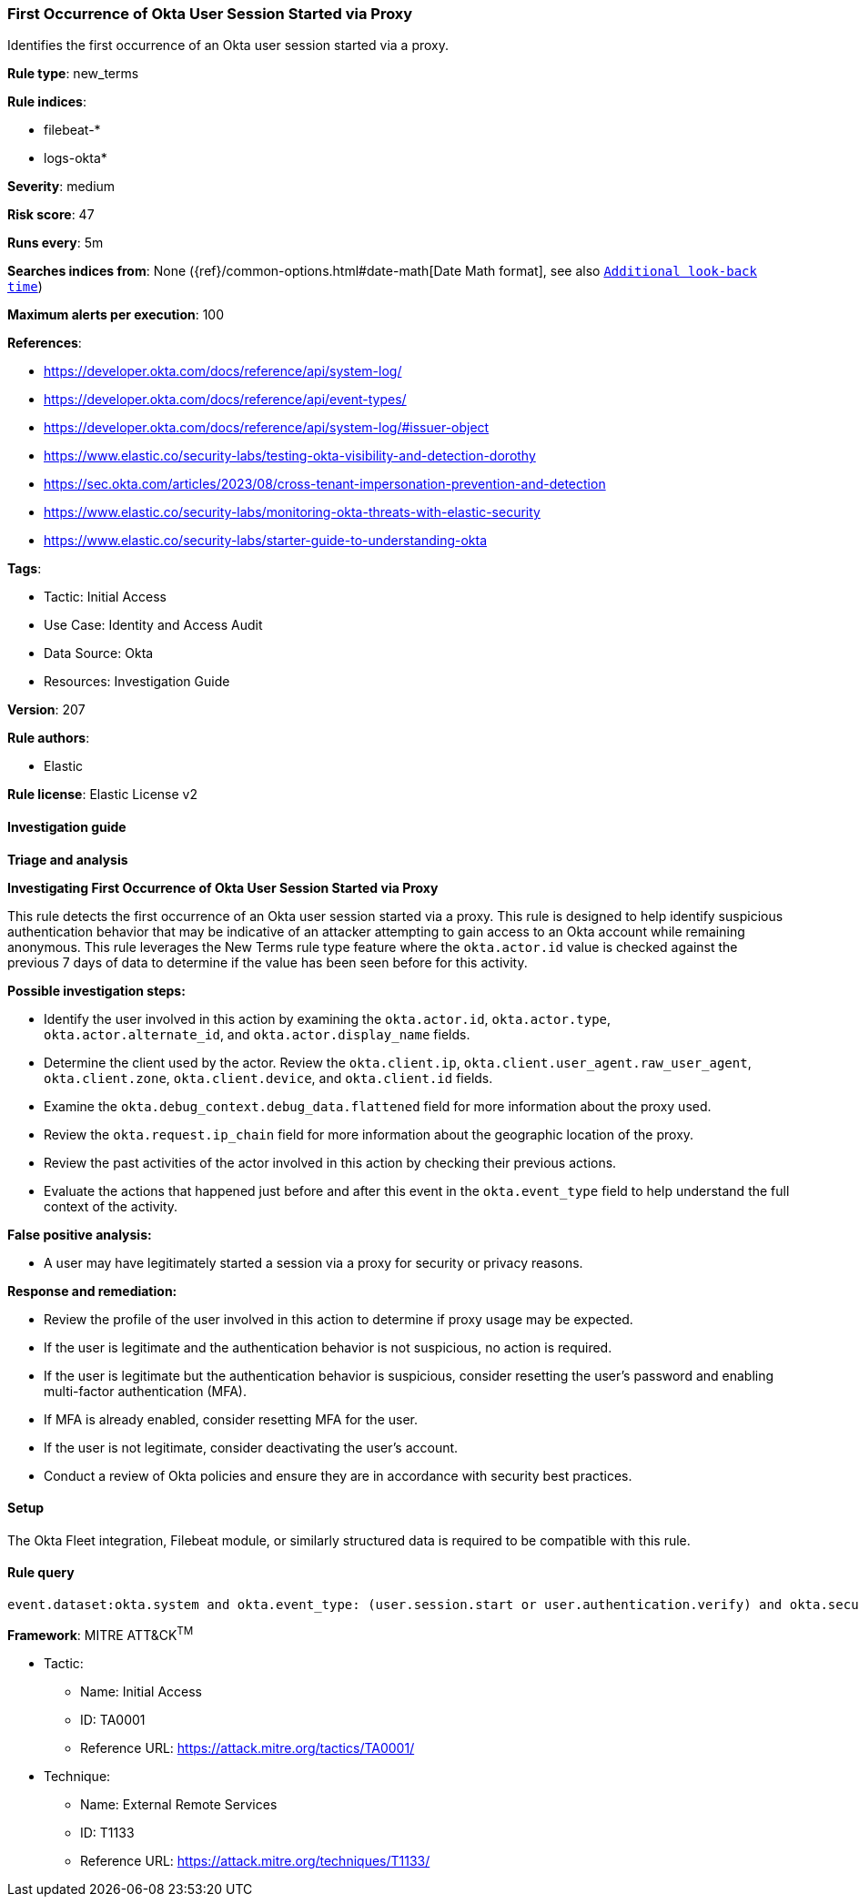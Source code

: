 [[prebuilt-rule-8-17-7-first-occurrence-of-okta-user-session-started-via-proxy]]
=== First Occurrence of Okta User Session Started via Proxy

Identifies the first occurrence of an Okta user session started via a proxy.

*Rule type*: new_terms

*Rule indices*: 

* filebeat-*
* logs-okta*

*Severity*: medium

*Risk score*: 47

*Runs every*: 5m

*Searches indices from*: None ({ref}/common-options.html#date-math[Date Math format], see also <<rule-schedule, `Additional look-back time`>>)

*Maximum alerts per execution*: 100

*References*: 

* https://developer.okta.com/docs/reference/api/system-log/
* https://developer.okta.com/docs/reference/api/event-types/
* https://developer.okta.com/docs/reference/api/system-log/#issuer-object
* https://www.elastic.co/security-labs/testing-okta-visibility-and-detection-dorothy
* https://sec.okta.com/articles/2023/08/cross-tenant-impersonation-prevention-and-detection
* https://www.elastic.co/security-labs/monitoring-okta-threats-with-elastic-security
* https://www.elastic.co/security-labs/starter-guide-to-understanding-okta

*Tags*: 

* Tactic: Initial Access
* Use Case: Identity and Access Audit
* Data Source: Okta
* Resources: Investigation Guide

*Version*: 207

*Rule authors*: 

* Elastic

*Rule license*: Elastic License v2


==== Investigation guide



*Triage and analysis*



*Investigating First Occurrence of Okta User Session Started via Proxy*


This rule detects the first occurrence of an Okta user session started via a proxy. This rule is designed to help identify suspicious authentication behavior that may be indicative of an attacker attempting to gain access to an Okta account while remaining anonymous. This rule leverages the New Terms rule type feature where the `okta.actor.id` value is checked against the previous 7 days of data to determine if the value has been seen before for this activity.


*Possible investigation steps:*

- Identify the user involved in this action by examining the `okta.actor.id`, `okta.actor.type`, `okta.actor.alternate_id`, and `okta.actor.display_name` fields.
- Determine the client used by the actor. Review the `okta.client.ip`, `okta.client.user_agent.raw_user_agent`, `okta.client.zone`, `okta.client.device`, and `okta.client.id` fields.
- Examine the `okta.debug_context.debug_data.flattened` field for more information about the proxy used.
- Review the `okta.request.ip_chain` field for more information about the geographic location of the proxy.
- Review the past activities of the actor involved in this action by checking their previous actions.
- Evaluate the actions that happened just before and after this event in the `okta.event_type` field to help understand the full context of the activity.


*False positive analysis:*

- A user may have legitimately started a session via a proxy for security or privacy reasons.


*Response and remediation:*

- Review the profile of the user involved in this action to determine if proxy usage may be expected.
- If the user is legitimate and the authentication behavior is not suspicious, no action is required.
- If the user is legitimate but the authentication behavior is suspicious, consider resetting the user's password and enabling multi-factor authentication (MFA).
    - If MFA is already enabled, consider resetting MFA for the user.
- If the user is not legitimate, consider deactivating the user's account.
- Conduct a review of Okta policies and ensure they are in accordance with security best practices.

==== Setup


The Okta Fleet integration, Filebeat module, or similarly structured data is required to be compatible with this rule.

==== Rule query


[source, js]
----------------------------------
event.dataset:okta.system and okta.event_type: (user.session.start or user.authentication.verify) and okta.security_context.is_proxy:true and not okta.actor.id: okta*

----------------------------------

*Framework*: MITRE ATT&CK^TM^

* Tactic:
** Name: Initial Access
** ID: TA0001
** Reference URL: https://attack.mitre.org/tactics/TA0001/
* Technique:
** Name: External Remote Services
** ID: T1133
** Reference URL: https://attack.mitre.org/techniques/T1133/
